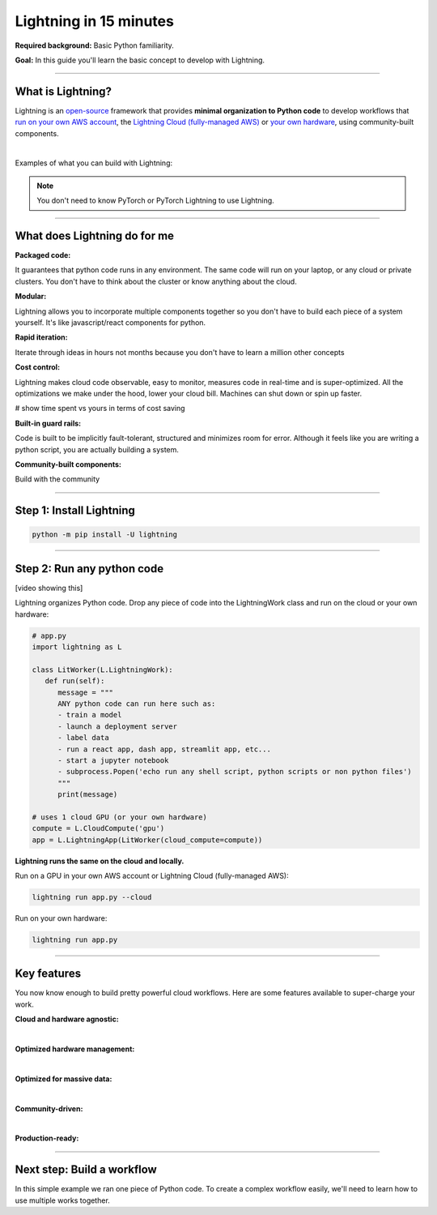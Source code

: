 #######################
Lightning in 15 minutes
#######################

**Required background:** Basic Python familiarity.

**Goal:** In this guide you'll learn the basic concept to develop with Lightning.

.. join_slack::
   :align: left

----

******************
What is Lightning?
******************
Lightning is an `open-source <https://github.com/Lightning-AI/lightning>`_ framework that provides **minimal organization to Python code** to develop workflows that
`run on your own AWS account <#run->`_, the `Lightning Cloud (fully-managed AWS) <https://lightning.ai/>`_ or `your own hardware <?>`_, using community-built components.

|

Examples of what you can build with Lightning:

.. raw:: html

    <div class="display-card-container">
        <div class="row">

.. Add callout items below this line

.. displayitem::
   :header: A full SaaS product for stable diffusion
   :description: Try any ideas using raw PyTorch without the boilerplate.
   :col_css: col-md-4
   :image_center: https://pl-bolts-doc-images.s3.us-east-2.amazonaws.com/card_full_control.png
   :button_link: https://lightning.ai/muse
   :height: 250

.. displayitem::
   :header: A full SaaS product for stable diffusion
   :description: Try any ideas using raw PyTorch without the boilerplate.
   :col_css: col-md-4
   :image_center: https://pl-bolts-doc-images.s3.us-east-2.amazonaws.com/card_full_control.png
   :button_link: https://lightning.ai/muse
   :height: 250

.. displayitem::
   :header: A full SaaS product for stable diffusion
   :description: Try any ideas using raw PyTorch without the boilerplate.
   :col_css: col-md-4
   :image_center: https://pl-bolts-doc-images.s3.us-east-2.amazonaws.com/card_full_control.png
   :button_link: https://lightning.ai/muse
   :height: 250

.. raw:: html

        </div>
    </div>


.. note:: You don't need to know PyTorch or PyTorch Lightning to use Lightning.

----

*****************************
What does Lightning do for me
*****************************
**Packaged code:**

It guarantees that python code runs in any environment. The same code will run on your laptop, or any cloud
or private clusters. You don't have to think about the cluster or know anything about the cloud.

**Modular:**

Lightning allows you to incorporate multiple components together so you don't have to build each piece
of a system yourself. It's like javascript/react components for python.

**Rapid iteration:**

Iterate through ideas in hours not months because you don't have to learn a million other concepts

**Cost control:**

Lightning makes cloud code observable, easy to monitor, measures code in real-time and is super-optimized. 
All the optimizations we make under the hood, lower your cloud bill.
Machines can shut down or spin up faster. 

# show time spent vs yours in terms of cost saving

**Built-in guard rails:**

Code is built to be implicitly fault-tolerant, structured and minimizes room for error. Although it feels like you
are writing a python script, you are actually building a system. 

**Community-built components:**

Build with the community

----

*************************
Step 1: Install Lightning
*************************
.. code:: bash

    python -m pip install -U lightning

----

***************************
Step 2: Run any python code
***************************
[video showing this]

Lightning organizes Python code. Drop any piece of code into the LightningWork class and run on the cloud or your own hardware:

.. code:: python

   # app.py
   import lightning as L

   class LitWorker(L.LightningWork):
      def run(self):
         message = """
         ANY python code can run here such as:
         - train a model
         - launch a deployment server
         - label data
         - run a react app, dash app, streamlit app, etc...
         - start a jupyter notebook
         - subprocess.Popen('echo run any shell script, python scripts or non python files')
         """
         print(message)

   # uses 1 cloud GPU (or your own hardware)
   compute = L.CloudCompute('gpu')
   app = L.LightningApp(LitWorker(cloud_compute=compute))


**Lightning runs the same on the cloud and locally.**

Run on a GPU in your own AWS account or Lightning Cloud (fully-managed AWS):

.. code:: python

   lightning run app.py --cloud

Run on your own hardware:

.. code:: python 
   
   lightning run app.py

----

************
Key features
************
You now know enough to build pretty powerful cloud workflows. Here are some features available
to super-charge your work.

**Cloud and hardware agnostic:**

.. collapse:: Use different cloud accelerators

   .. code:: python

      
      compute = L.CloudCompute('default')          # 1 CPU
      compute = L.CloudCompute('cpu-medium')       # 8 CPUs
      compute = L.CloudCompute('gpu')              # 1 T4 GPU
      compute = L.CloudCompute('gpu-fast-multi')   # 4 V100 GPU
      compute = L.CloudCompute('p4d.24xlarge')     # AWS instance name (8 A100 GPU)
      app = L.LightningApp(LitWorker(cloud_compute=compute))

   More machine types are available when you `run on your AWS account <??>`_.

.. collapse:: Use a custom container
   
   Run your cloud Lightning code with a custom container image by using **cloud_build_config**:

   # TODO: only google?

   .. code:: python 
      
      # USE A CUSTOM CONTAINER

      cloud_config = L.BuildConfig(image="gcr.io/google-samples/hello-app:1.0")
      app = L.LightningApp(LitWorker(cloud_build_config=cloud_config))

.. collapse:: Run on your AWS account

   To run on your own AWS account, first `create an AWS ARN <../glossary/aws_arn.rst>`_.   

   Next, set up a Lightning cluster (here we name it pikachu):

   .. code:: bash

      # TODO: need to remove  --external-id dummy --region us-west-2
      lightning create cluster pikachu --provider aws --role-arn arn:aws:iam::1234567890:role/lai-byoc

   Run your code on the pikachu cluster by passing it into CloudCompute:

   .. code:: python 

      compute = L.CloudCompute('gpu', clusters=['pikachu'])
      app = L.LightningApp(LitWorker(cloud_compute=compute))

   .. warning:: 
      
      This feature is available only under early-access. Request access by emailing upgrade@lightning.ai.

|

**Optimized hardware management:**

.. collapse:: Auto-stop idle machines

   Turn off the machine when it's idle with **idle_timeout**:

   .. code:: python

      # IDLE TIME-OUT 

      # turn off machine when it's idle for 10 seconds
      compute = L.CloudCompute('gpu', idle_timeout=10)
      app = L.LightningApp(LitWorker(cloud_compute=compute))

.. collapse:: Auto-timeout submitted work

   Cloud machines are subject to availability in the cloud provider. Set a **wait_timeout** limit to how long you want to wait for a machine to start:

   .. code:: python

      # WAIT TIME-OUT 
      
      # if the machine hasn't started after 60 seconds, cancel the work
      compute = L.CloudCompute('gpu', wait_timeout=60)
      app = L.LightningApp(LitWorker(cloud_compute=compute)

.. collapse:: Use preemptible machines (~70% discount)

   Pre-emptible machines are ~90% cheaper because they can be turned off at any second without notice:

   .. code:: python
      
      # PRE-EMPTIBLE MACHINES

      # ask for a preemptible machine
      # wait 60 seconds before auto-switching to a full-priced machine
      compute = L.CloudCompute('gpu', preemptible=True, wait_timeout=60)
      app = L.LightningApp(LitWorker(cloud_compute=compute)

|

**Optimized for massive data:**

.. collapse:: Work with massive datasets

   A LightningWork might need a large working folder for certain workloads such as ETL pipelines, data collection, training models and processing datasets.

   Attach a disk up to 64 TB with **disk_size**:

   .. code:: python

      # MODIFY DISK SIZE 

      # use 100 GB of space on that machine (max size: 64 TB)
      compute = L.CloudCompute('gpu', disk_size=100)
      app = L.LightningApp(LitWorker(cloud_compute=compute)

   .. note:: when the work finishes executing, the disk will be deleted.

.. collapse:: Mount cloud storage

   To mount an existing s3 bucket, use **Mount**:

   .. code:: python

      # TODO: create a public demo folder
      # public bucket
      mount = Mount(source="s3://lightning-example-public/", mount_path="/foo")
      compute = L.CloudCompute(mounts=mount)

      app = L.LightningApp(LitWorker(cloud_compute=compute))

   Read and list the files inside your LightningWork:

   .. code:: python

      # app.py
      import lightning as L

      class LitWorker(L.LightningWork):
         def run(self):
            os.listdir('/foo')
            file = os.file('/foo/a.jpg')

      app = L.LightningApp(LitWorker())

   .. note::

      To attach private s3 buckets, sign up for our early access: support@lightning.ai.

|

**Community-driven:**

.. collapse:: Use community-built LightningWorks

   The Lightning structure allows you to use self-contained components from the Lightning community
   so you don't have to build every piece of functionality yourself. Check out our component gallery
   for examples

.. collapse:: Learn and get help

   Over 400k people across the world build with Lightning. Join our community to learn from the best, ask any questions
   or just hang out!

   .. join_slack::
      :align: center

|

**Production-ready:**

.. collapse:: Write systems not scripts

   Lightning is built to feel simple and like you are writing scripts,
   but you are implicitly building production-ready systems.

.. collapse:: fault tolerant

   ABC 

.. collapse:: observable

   ABC 

.. collapse:: auto-scaled

   ABC 

.. collapse:: multi-cloud support

   ABC 

.. collapse:: multi-accelerators

   ABC 

.. collapse:: encrypted secrets

   ABC 

.. collapse:: SOC 2

   ABC 

----

***************************
Next step: Build a workflow
***************************
In this simple example we ran one piece of Python code. To create a complex workflow easily,
we'll need to learn how to use multiple works together.


.. raw:: html

    <div class="display-card-container">
        <div class="row">

.. Add callout items below this line

.. displayitem::
   :header: Next step: Build a workflow
   :description: Run multiple LightningWorks together 
   :col_css: col-md-12
   :button_link: ../model/build_model_advanced.html#manual-optimization
   :height: 150
   :tag: beginner

.. raw:: html

        </div>
    </div>
